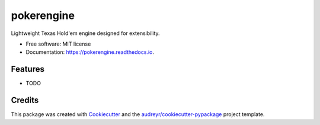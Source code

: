 ===========
pokerengine
===========


.. image:: https://img.shields.io/pypi/v/pokerengine.svg
        :target: https://pypi.python.org/pypi/pokerengine

.. image:: https://img.shields.io/travis/colathro/pokerengine.svg
        :target: https://travis-ci.org/colathro/pokerengine

.. image:: https://readthedocs.org/projects/pokerengine/badge/?version=latest
        :target: https://pokerengine.readthedocs.io/en/latest/?badge=latest
        :alt: Documentation Status




Lightweight Texas Hold'em engine designed for extensibility.


* Free software: MIT license
* Documentation: https://pokerengine.readthedocs.io.


Features
--------

* TODO

Credits
-------

This package was created with Cookiecutter_ and the `audreyr/cookiecutter-pypackage`_ project template.

.. _Cookiecutter: https://github.com/audreyr/cookiecutter
.. _`audreyr/cookiecutter-pypackage`: https://github.com/audreyr/cookiecutter-pypackage
